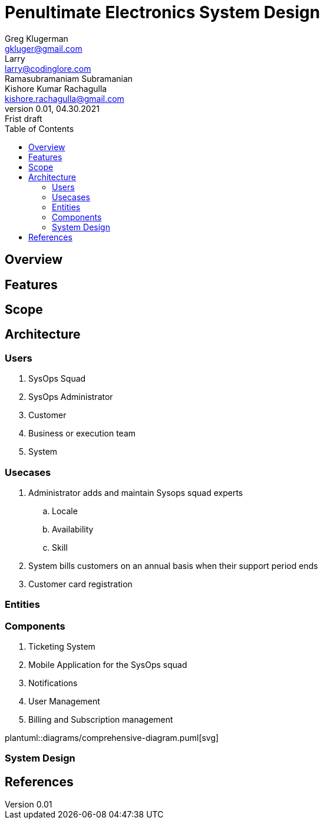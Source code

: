 = Penultimate Electronics System Design
Greg Klugerman <gkluger@gmail.com>; Larry <larry@codinglore.com>; Ramasubramaniam Subramanian; Kishore Kumar Rachagulla <kishore.rachagulla@gmail.com>
v0.01, 04.30.2021: Frist draft
:toc:
== Overview

== Features

== Scope

== Architecture

=== Users
. SysOps Squad
. SysOps Administrator
. Customer
. Business or execution team
. System

=== Usecases
. Administrator adds and maintain Sysops squad experts
.. Locale
.. Availability
.. Skill
. System bills customers on an annual basis when their support period ends
. Customer card registration

=== Entities

=== Components
. Ticketing System
. Mobile Application for the SysOps squad
. Notifications
. User Management
. Billing and Subscription management

plantuml::diagrams/comprehensive-diagram.puml[svg]

=== System Design

== References
